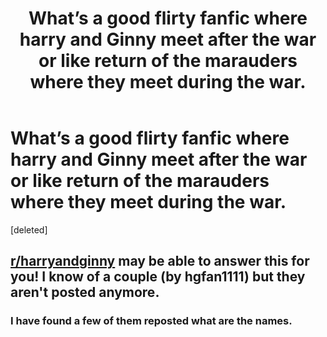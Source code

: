 #+TITLE: What’s a good flirty fanfic where harry and Ginny meet after the war or like return of the marauders where they meet during the war.

* What’s a good flirty fanfic where harry and Ginny meet after the war or like return of the marauders where they meet during the war.
:PROPERTIES:
:Score: 2
:DateUnix: 1534607419.0
:DateShort: 2018-Aug-18
:FlairText: Request
:END:
[deleted]


** [[/r/harryandginny][r/harryandginny]] may be able to answer this for you! I know of a couple (by hgfan1111) but they aren't posted anymore.
:PROPERTIES:
:Author: bonesda
:Score: 3
:DateUnix: 1534630883.0
:DateShort: 2018-Aug-19
:END:

*** I have found a few of them reposted what are the names.
:PROPERTIES:
:Score: 1
:DateUnix: 1534639756.0
:DateShort: 2018-Aug-19
:END:
